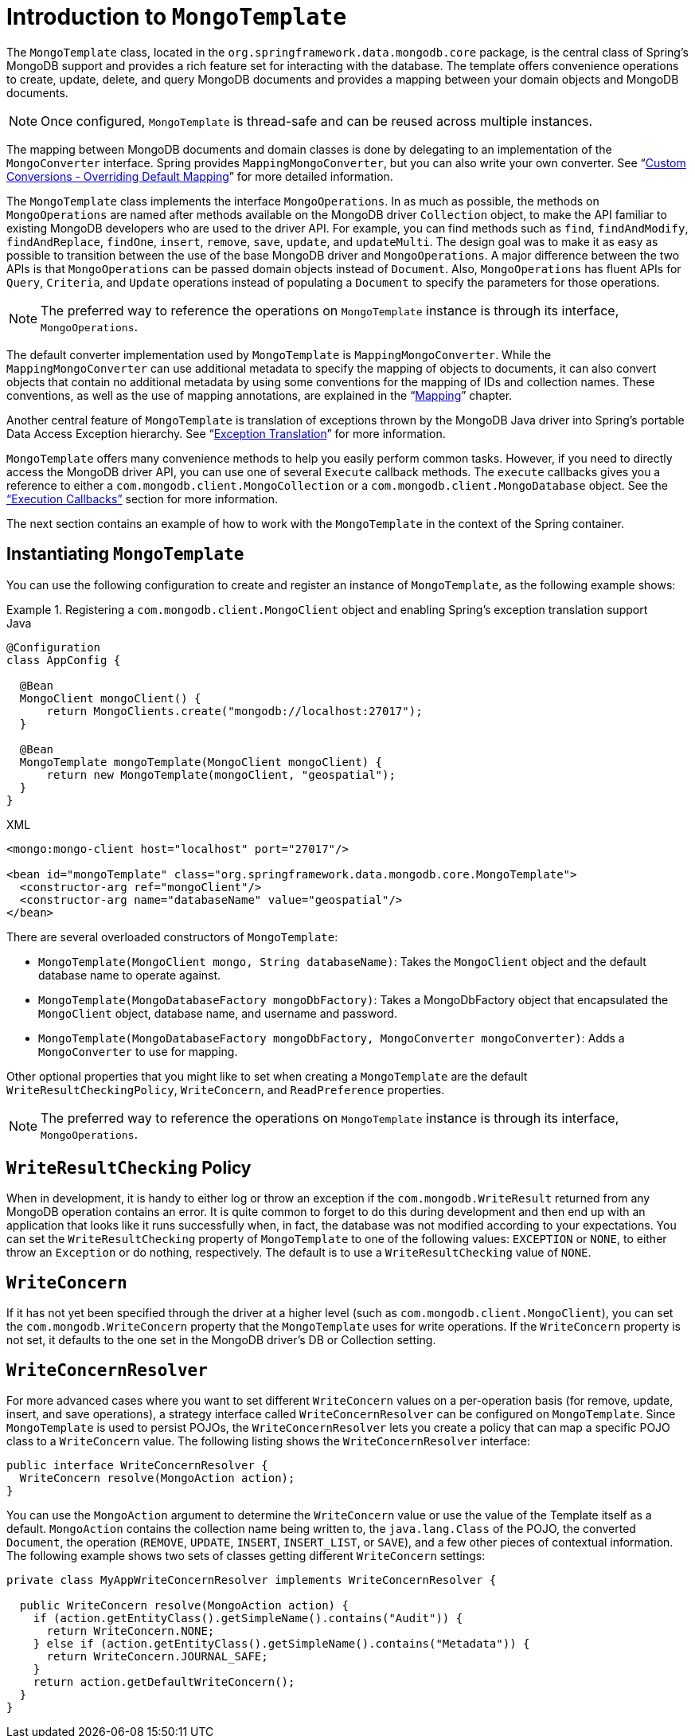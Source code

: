 [[mongo-template]]
= Introduction to `MongoTemplate`

The `MongoTemplate` class, located in the `org.springframework.data.mongodb.core` package, is the central class of Spring's MongoDB support and provides a rich feature set for interacting with the database. The template offers convenience operations to create, update, delete, and query MongoDB documents and provides a mapping between your domain objects and MongoDB documents.

NOTE: Once configured, `MongoTemplate` is thread-safe and can be reused across multiple instances.

The mapping between MongoDB documents and domain classes is done by delegating to an implementation of the `MongoConverter` interface. Spring provides `MappingMongoConverter`, but you can also write your own converter. See "`xref:reference/mongo-custom-conversions.adoc[Custom Conversions - Overriding Default Mapping]`" for more detailed information.

The `MongoTemplate` class implements the interface `MongoOperations`. In as much as possible, the methods on `MongoOperations` are named after methods available on the MongoDB driver `Collection` object, to make the API familiar to existing MongoDB developers who are used to the driver API. For example, you can find methods such as `find`, `findAndModify`, `findAndReplace`, `findOne`, `insert`, `remove`, `save`, `update`, and `updateMulti`. The design goal was to make it as easy as possible to transition between the use of the base MongoDB driver and `MongoOperations`. A major difference between the two APIs is that `MongoOperations` can be passed domain objects instead of `Document`. Also, `MongoOperations` has fluent APIs for `Query`, `Criteria`, and `Update` operations instead of populating a `Document` to specify the parameters for those operations.

NOTE: The preferred way to reference the operations on `MongoTemplate` instance is through its interface, `MongoOperations`.

The default converter implementation used by `MongoTemplate` is `MappingMongoConverter`. While the `MappingMongoConverter` can use additional metadata to specify the mapping of objects to documents, it can also convert objects that contain no additional metadata by using some conventions for the mapping of IDs and collection names. These conventions, as well as the use of mapping annotations, are explained in the "`xref:reference/mapping.adoc[Mapping]`" chapter.

Another central feature of `MongoTemplate` is translation of exceptions thrown by the MongoDB Java driver into Spring's portable Data Access Exception hierarchy. See "`xref:reference/mongodb/mongo-exception.adoc[Exception Translation]`" for more information.

`MongoTemplate` offers many convenience methods to help you easily perform common tasks. However, if you need to directly access the MongoDB driver API, you can use one of several `Execute` callback methods. The `execute` callbacks gives you a reference to either a `com.mongodb.client.MongoCollection` or a `com.mongodb.client.MongoDatabase` object. See the xref:reference/mongodb/mongo-executioncallback.adoc["`Execution Callbacks`"] section for more information.

The next section contains an example of how to work with the `MongoTemplate` in the context of the Spring container.

[[mongo-template.instantiating]]
== Instantiating `MongoTemplate`

You can use the following configuration to create and register an instance of `MongoTemplate`, as the following example shows:

.Registering a `com.mongodb.client.MongoClient` object and enabling Spring's exception translation support
====
.Java
[source,java,role="primary"]
----
@Configuration
class AppConfig {

  @Bean
  MongoClient mongoClient() {
      return MongoClients.create("mongodb://localhost:27017");
  }

  @Bean
  MongoTemplate mongoTemplate(MongoClient mongoClient) {
      return new MongoTemplate(mongoClient, "geospatial");
  }
}
----

.XML
[source,xml,role="secondary"]
----
<mongo:mongo-client host="localhost" port="27017"/>

<bean id="mongoTemplate" class="org.springframework.data.mongodb.core.MongoTemplate">
  <constructor-arg ref="mongoClient"/>
  <constructor-arg name="databaseName" value="geospatial"/>
</bean>
----
====

There are several overloaded constructors of `MongoTemplate`:

* `MongoTemplate(MongoClient mongo, String databaseName)`: Takes the `MongoClient` object and the default database name to operate against.
* `MongoTemplate(MongoDatabaseFactory mongoDbFactory)`: Takes a MongoDbFactory object that encapsulated the `MongoClient` object, database name, and username and password.
* `MongoTemplate(MongoDatabaseFactory mongoDbFactory, MongoConverter mongoConverter)`: Adds a `MongoConverter` to use for mapping.


Other optional properties that you might like to set when creating a `MongoTemplate` are the default `WriteResultCheckingPolicy`, `WriteConcern`, and `ReadPreference` properties.

NOTE: The preferred way to reference the operations on `MongoTemplate` instance is through its interface, `MongoOperations`.

[[mongo-template.writeresultchecking]]
== `WriteResultChecking` Policy

When in development, it is handy to either log or throw an exception if the `com.mongodb.WriteResult` returned from any MongoDB operation contains an error. It is quite common to forget to do this during development and then end up with an application that looks like it runs successfully when, in fact, the database was not modified according to your expectations. You can set the `WriteResultChecking` property of `MongoTemplate` to one of the following values: `EXCEPTION` or `NONE`, to either throw an `Exception` or do nothing, respectively. The default is to use a `WriteResultChecking` value of `NONE`.

[[mongo-template.writeconcern]]
== `WriteConcern`

If it has not yet been specified through the driver at a higher level (such as `com.mongodb.client.MongoClient`), you can set the `com.mongodb.WriteConcern` property that the `MongoTemplate` uses for write operations. If the `WriteConcern` property is not set, it defaults to the one set in the MongoDB driver's DB or Collection setting.

[[mongo-template.writeconcernresolver]]
== `WriteConcernResolver`

For more advanced cases where you want to set different `WriteConcern` values on a per-operation basis (for remove, update, insert, and save operations), a strategy interface called `WriteConcernResolver` can be configured on `MongoTemplate`. Since `MongoTemplate` is used to persist POJOs, the `WriteConcernResolver` lets you create a policy that can map a specific POJO class to a `WriteConcern` value. The following listing shows the  `WriteConcernResolver` interface:

[source,java]
----
public interface WriteConcernResolver {
  WriteConcern resolve(MongoAction action);
}
----

You can use the `MongoAction` argument to determine the `WriteConcern` value or use the value of the Template itself as a default. `MongoAction` contains the collection name being written to, the `java.lang.Class` of the POJO, the converted `Document`, the operation (`REMOVE`, `UPDATE`, `INSERT`, `INSERT_LIST`, or `SAVE`), and a few other pieces of contextual information. The following example shows two sets of classes getting different `WriteConcern` settings:

[source]
----
private class MyAppWriteConcernResolver implements WriteConcernResolver {

  public WriteConcern resolve(MongoAction action) {
    if (action.getEntityClass().getSimpleName().contains("Audit")) {
      return WriteConcern.NONE;
    } else if (action.getEntityClass().getSimpleName().contains("Metadata")) {
      return WriteConcern.JOURNAL_SAFE;
    }
    return action.getDefaultWriteConcern();
  }
}
----

